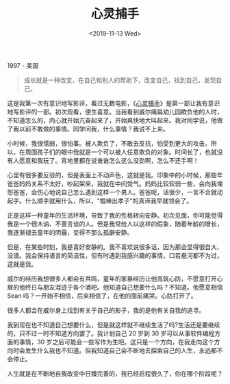 #+TITLE: 心灵捕手
#+DATE: <2019-11-13 Wed>
#+TAGS[]: 电影

1997 - 美国

#+BEGIN_QUOTE
  成长就是一种改变，在自己和别人的帮助下，改变自己，找到自己，发现自己。
#+END_QUOTE

这是我第一次有意识地写影评，看过无数电影，《[[https://movie.douban.com/subject/1292656/][心灵捕手]]》是第一部让我有意识地写影评的一部。初次观看，便生喜意。当我看到威尔痛扁幼儿园欺负他的人时，不知道怎么的，内心就开始亢奋起来了，开始爽快地大叫起来。我对同学说，他做了我以前不敢做的事情。同学问我，什么事情？我说不上来。

小时候，我很懦弱，很怕事。被人欺负了，不敢去反抗，怕受到更大的攻击。所以，在周围孩子们的眼中我就是一个可以被人任意欺负的对象。时间长了，也就没有人愿意和我玩了。背地里都在说谁谁怎么这么没劲啊，怎么不还手啊！

心里有很多要反驳的，但是表面上不动声色，这就是我。印象中的小时候，那些年爸爸妈妈关系不太好，吵起架来，我就在中间受气。妈妈比较软弱一些，会向我埋怨爸爸，会伤心地说自己怎么遇到这样一个男人。爸爸呢，话很少，一言不合就动起手。什么顺手就用什么，所以，"棍棒出孝子"的真谛我早就领会了。

正是这样一种童年的生活环境，导致了我的性格转向安静。初次见面，你可能觉得我是一个很木讷、不善言谈的人。但是我常给人以这样的假象，随着年龄的增长，我逐渐褪去童年的阴霾，变得不那么孤僻安静。

但是，在某些时刻，我是喜好安静的。我不喜欢说很多话，因为那会显得很自大、没谱。我会保持语言的简洁性，但有时遇到我感兴趣的事情，口若悬河都不为过，这就是我。

威尔的经历我想很多人都会有共鸣，童年的家暴经历让他高筑心防，不愿意打开心扉的他终日与朋友混迹于各个酒吧。他知道自己想要什么吗？不知道。他愿意相信
Sean 吗？一开始不相信，后来相信了，在他的面前痛哭。心防打开了。

很多人都会在威尔身上找到有关于自己的影子，我的是他有关自我的追寻。

我到现在也不知道自己想要什么，但是就这样就不继续生活了吗?生活还是要继续的，只不过一时不知道方向罢了。我计划自己
20 岁到 30 岁可以从事软件编程方面的事情，30
岁之后可能会一些写作为生吧。这只是一个方向，在我走向这个方向时会发生什么我也不知道。但我知道自己会不断地去探索自己的人生，永远都不会停止。

人生就是在不断地自我改变中日臻完善的，我已经启程很久了，你在哪个阶段呢？
